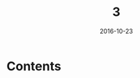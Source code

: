 #+TITLE: 3
#+DATE: 2016-10-23
#+TAGS:
#+LAYOUT: post
#+CATEGORIES:
* Contents
#+BEGIN_HTML
<!--more-->
#+END_HTML
